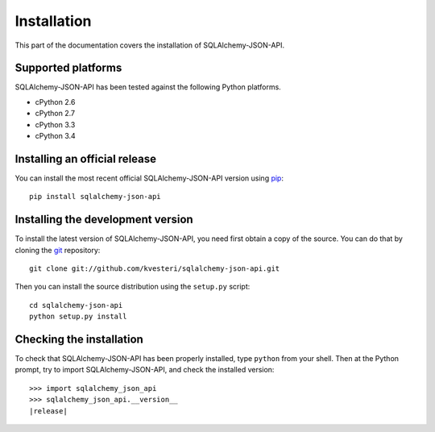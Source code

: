 Installation
------------

This part of the documentation covers the installation of SQLAlchemy-JSON-API.

Supported platforms
~~~~~~~~~~~~~~~~~~~

SQLAlchemy-JSON-API has been tested against the following Python platforms.

- cPython 2.6
- cPython 2.7
- cPython 3.3
- cPython 3.4


Installing an official release
~~~~~~~~~~~~~~~~~~~~~~~~~~~~~~

You can install the most recent official SQLAlchemy-JSON-API version using
pip_::

    pip install sqlalchemy-json-api

.. _pip: http://www.pip-installer.org/

Installing the development version
~~~~~~~~~~~~~~~~~~~~~~~~~~~~~~~~~~

To install the latest version of SQLAlchemy-JSON-API, you need first obtain a
copy of the source. You can do that by cloning the git_ repository::

    git clone git://github.com/kvesteri/sqlalchemy-json-api.git

Then you can install the source distribution using the ``setup.py``
script::

    cd sqlalchemy-json-api
    python setup.py install

.. _git: http://git-scm.org/

Checking the installation
~~~~~~~~~~~~~~~~~~~~~~~~~

To check that SQLAlchemy-JSON-API has been properly installed, type ``python``
from your shell. Then at the Python prompt, try to import SQLAlchemy-JSON-API,
and check the installed version:

.. parsed-literal::

    >>> import sqlalchemy_json_api
    >>> sqlalchemy_json_api.__version__
    |release|
